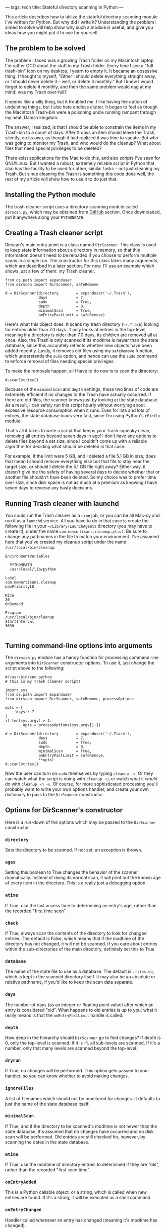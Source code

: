 ---
tags: tech
title: Stateful directory scanning in Python
---

This article describes how to utilize the stateful directory scanning
module I've written for Python. But why did I write it? Understanding
the problem I aimed to solve will help show why such a module is useful,
and give you ideas how you might put it to use for yourself.

#+begin_html
  <!--more-->
#+end_html

** The problem to be solved
The problem I faced was a growing Trash folder on my Macintosh laptop.
I'm rather OCD about the stuff in my Trash folder. Every time I see a
"full trash-bin" icon on my desktop, I yearn to empty it. It became an
obsessive thing. I thought to myself, "Either I should delete everything
straight away, or I should never delete it -- well, or delete it
monthly." But I knew I would forget to delete it monthly, and then the
same problem would nag at my mind: was my Trash over-full?

It seems like a silly thing, but it troubled me. I like having the
option of undeleting things, but I also hate endless clutter. It began
to feel as though the Macintosh Trash-bin were a poisoning uncle running
rampant through my neat, Danish kingdom.

The answer, I realized, is that I should be able to constrain the items
in my Trash-bin to a count of days. After X days an item should leave
the Trash, silently, on its own, as though it had realized it was time
to vacate. But who was going to monitor my Trash, and who would do the
cleanup? What about files that need special privileges to be deleted?

There exist applications for the Mac to do this, and also scripts I've
seen for GNU/Linux. But I wanted a robust, extremely reliable script in
Python that also has the facility to be used for other, similar tasks --
not just cleaning my Trash. But since cleaning the Trash is something
this code does well, the rest of my article will show how to use it to
do just that.

** Installing the Python module
The trash cleaner script uses a directory scanning module called
=dirscan.py=, which may be obtained from
[[http://github.com/jwiegley/dirscan][GitHub]] section. Once downloaded,
put it anywhere along your =PYTHONPATH=.

** Creating a Trash cleaner script
Dirscan's main entry point is a class named =DirScanner=. This class is
used to keep state information about a directory in memory, so that this
information doesn't need to be reloaded if you choose to perform
multiple scans in a single run. The constructor for this class takes
many arguments, which are described in a later section. For now, I'll
use an example which shows just a few of them: my Trash cleaner.

#+begin_example
from os.path import expanduser
from dirscan import DirScanner, safeRemove

d = DirScanner(directory        = expanduser('~/.Trash'),
               days             = 7,
               sudo             = True,
               depth            = 0,
               minimalScan      = True,
               onEntryPastLimit = safeRemove)
#+end_example

Here's what this object does: It scans my trash directory (=~/.Trash=)
looking for entries older than 7.0 days. It only looks at entries in the
top-level, meaning if a directory is older than 7.0 days, its children
are removed all at once. Also, the Trash is only scanned if its modtime
is newer than the state database, since this accurately reflects whether
new objects have been added recently. Lastly, it removes old files using
my =safeRemove= function, which understands the =sudo= option, and hence
can use the =sudo= command to enforce removal of files needing special
privileges.

To make the removals happen, all I have to do now is to scan the
directory:

#+begin_example
d.scanEntries()
#+end_example

Because of the =minimalScan= and =depth= settings, these two lines of
code are extremely efficient if no changes to the Trash have actually
occurred. If there are old files, the scanner knows just by looking at
the state database. As a result, I can safely run this script hourly
without worrying about excessive resource consumption when it runs. Even
for lots and lots of entries, the state database loads very fast, since
I'm using Python's =cPickle= module.

That's all it takes to write a script that keeps your Trash squeaky
clean, removing all entries beyond seven days in age! I don't have any
options to delete files beyond a set size, since I couldn't come up with
a reliable algorithm for deciding what should be deleted in that case.

For example, if the limit were 5 GB, and I deleted a file 5.1 GB in
size, does that mean I should remove everything else but that file to
stay near the target size, or should I delete the 5.1 GB file right
away? Either way, it doesn't give me the safety of having several days
to decide whether that or another file shouldn't have been deleted. So
my choice was to prefer time over size, since disk space is not as much
at a premium as knowing I have seven days to reverse any hasty
decisions.

** Running Trash cleaner with launchd
You could run the Trash cleaner as a =cron= job, or you can be all
Mac-sy and run it as a =launchd= service. All you have to do in that
case is create the following file in your =~/Library/LaunchAgents=
directory (you may have to create it), under the name
=com.newartisans.cleanup.plist=. Be sure to change any pathnames in the
file to match your environment. I've assumed here that you've created my
cleanup script under the name =/usr/local/bin/cleanup=:

#+begin_example
    EnvironmentVariables
    
      PYTHONPATH
      /usr/local/lib/python
    
    Label
    com.newartisans.cleanup
    LowPriorityIO
    
    Nice
    20
    OnDemand
    
    Program
    /usr/local/bin/cleanup
    StartInterval
    3600
  
#+end_example

** Turning command-line options into arguments
The =dirscan.py= module has a handy function for processing command-line
arguments into =DirScanner= constructor options. To use it, just change
the script above to the following:

#+begin_example
#!/usr/bin/env python
# This is my Trash cleaner script!

import sys
from os.path import expanduser
from dirscan import DirScanner, safeRemove, processOptions

opts = {
    'days': 7
}
if len(sys.argv) > 1:
        opts = processOptions(sys.argv[1:])

d = DirScanner(directory        = expanduser('~/.Trash'),
               days             = 7,
               sudo             = True,
               depth            = 0,
               minimalScan      = True,
               onEntryPastLimit = safeRemove,
               **opts)
d.scanEntries()
#+end_example

Now the user can turn on =sudo= themselves by typing =cleanup -s=. Or
they can watch what the script is doing with =cleanup -u=, or watch what
it /would/ do with =cleanup -n -u=. Of course, for more sophisticated
processing you'll probably want to write your own options handler, and
create your own dictionary to pass to the =DirScanner= constructor.

** Options for DirScanner's constructor
Here is a run-down of the options which may be passed to the
=DirScanner= constructor

*** =directory=
Sets the directory to be scanned. If not set, an exception is thrown.

*** =ages=
Setting this boolean to True changes the behavior of the scanner
dramatically. Instead of doing its normal scan, it will print out the
known age of every item in the directory. This is a really just a
debugging option.

*** =atime=
If True, use the last access time to determining an entry's age, rather
than the recorded "first time seen".

*** =check=
If True, always scan the contents of the directory to look for changed
entries. The default is False, which means that if the modtime of the
directory has not changed, it will not be scanned. If you care about
entries within the sub-directories of the main directory, definitely set
this to True.

*** =database=
The name of the state file to use as a database. The default is
=.files.db=, which is kept in the scanned directory itself. It may also
be an absolute or relative pathname, if you'd like to keep the scan data
separate.

*** =days=
The number of days (as an integer or floating point value) after which
an entry is considered "old". What happens to old entries is up to you;
what it really means is that the =onEntryPastLimit= handle is called.

*** =depth=
How deep in the hierarchy should =DirScanner= go to find changes? If
depth is 0, only the top-level is scanned. If it is -1, all sub-levels
are scanned. If it's a number, only that many levels are scanned beyond
the top-level.

*** =dryrun=
If True, no changes will be performed. This option gets passed to your
handler, so you can know whether to avoid making changes.

*** =ignoreFiles=
A list of filenames which should not be monitored for changes. It
defaults to just the name of the state database itself.

*** =minimalScan=
If True, and if the directory to be scanned's modtime is not newer than
the state database, it's assumed that no changes have occurred and no
disk scan will be performed. Old entries are still checked for, however,
by scanning the dates in the state database.

*** =mtime=
If True, use the modtime of directory entries to determined if they are
"old", rather than the recorded "first seen time".

*** =onEntryAdded=
This is a Python callable object, or a string, which is called when new
entries are found. If it's a string, it will be executed as a shell
command.

*** =onEntryChanged=
Handler called whenever an entry has changed (meaning it's modtime has
changed).

*** =onEntryRemoved=
Handler called whenever an entry is removed.

*** =onEntryPastLimit=
Handler called whenever an entry is found to be "old". =DirScanner=
knows of three ages for a file: time since its atime, time since it
modtime, and time since the first time =DirScanner= saw it (the time
when the entry was added to the state database).

*** =pruneDirs=
If True, directories with no entries are removed.

*** =secure=
If True, entries are removed using the command =srm= instead of =rm= or
Python's =unlink=. This only works on systems which have =srm=
installed, such as Mac OS X.

*** =sort=
If True, directory entries are acting on in name order. Otherwise, they
are acted upon in directory order (essentially random).

*** =sudo=
If True, and if a file cannot be removed because of a permissions issue,
the same command (either =rm= or =srm=) will be tried again using the
=sudo= command. Only use this option if your =sudo= privilege does not
require entering a password!

** How else can you use it?
The directory scanner can be used for many other things than just
cleaning out old files. I use it for moving files from one directory to
another after a certain length of time, for example (such as moving
older downloaded files from a local Downloads cache to an offline
archive whenever the offline drive is connected). Or you could use it to
trigger an e-mail alert whenever a files in a directory tree change, or
if a file is ever removed.

** Extending the scanner using Python types
It's also possible to extend =DirScanner= using custom entry types. This
is the most powerful way to use the scanner, and allows you to define
things like alternative meanings for "age" and so on. This would be the
approach to take if you wanted to enforce size-based limits. Here's how
it's done:

#+begin_example
import dirscan
import time

class MyEntry(dirscan.Entry):
    def getTimestamp(self):
        "This is my custom timestamp function."
        return time.time()    # useless, nothing will ever be "old"

d = dirscan.DirScanner(...)
d.registerEntryClass(MyEntry)
d.scanEntries()
#+end_example

The difference between this example, and the previous Trash cleaner
script, is that =dirscan.py= will now store instances of =MyEntry= in
its state database rather than its own entry class. You can use your own
class to maintain whatever kind of state you want about an entry, and
have it respond based on that information. The following are the methods
you can override to provide such custom behavior:

*** =contentsHaveChanged=
Return True if the contents of the file have changed. This check is only
performed if the modtime has changed from the last scan. The default
implementation does nothing, but you could use this method to store an
MD5 checksum, for example.

*** =getTimestamp=
Return the timestamp that will be used to determine the "age" of the
file.

*** =setTimestamp(stamp)=
Called to forcibly set the timestamp for a file. The argument is of type
=datetime= from the Python =datetime= module.

*** =timestampHasChanged=
Return True to indicate that the timestamp has changed.

*** =isDirectory=
Return True if the entry represents a directory.

*** =shouldEntryDirectory=
Return True if the scanner should descend into this directory. The
default implementation checks the user's =depth= setting to answer this
question.

*** =onEntryEvent=
Called whenever something notable has happened. This is a low-level
hook, called by all of the other hooks.

*** =onEntryAdded=
Called when an entry is first seen in a directory.

*** =onEntryChanged=
Called when an entry has observed to change, either because of its
timestamp or its contents.

*** =onEntryRemoved=
Called when the entry has been removed from disk.

*** =onEntryPastLimit=
Called when the entry has become "old", based on its timestamp and the
user's =days= argument passed to the =DirScanner= constructor.

*** =remove=
Method called to completely remove the current entry. The default
implementation goes to great lengths to ensure that whatever type of
entry it is -- be it a file or a directory -- and whatever permissions
it has, it's gone by the time this method returns.

*** =__getstate__=
If you need to keep your own instance data in the state database,
override this method but be sure to call the base class's version.

*** =__setstate__=
The same goes for this method, as with =__getstate__=.
